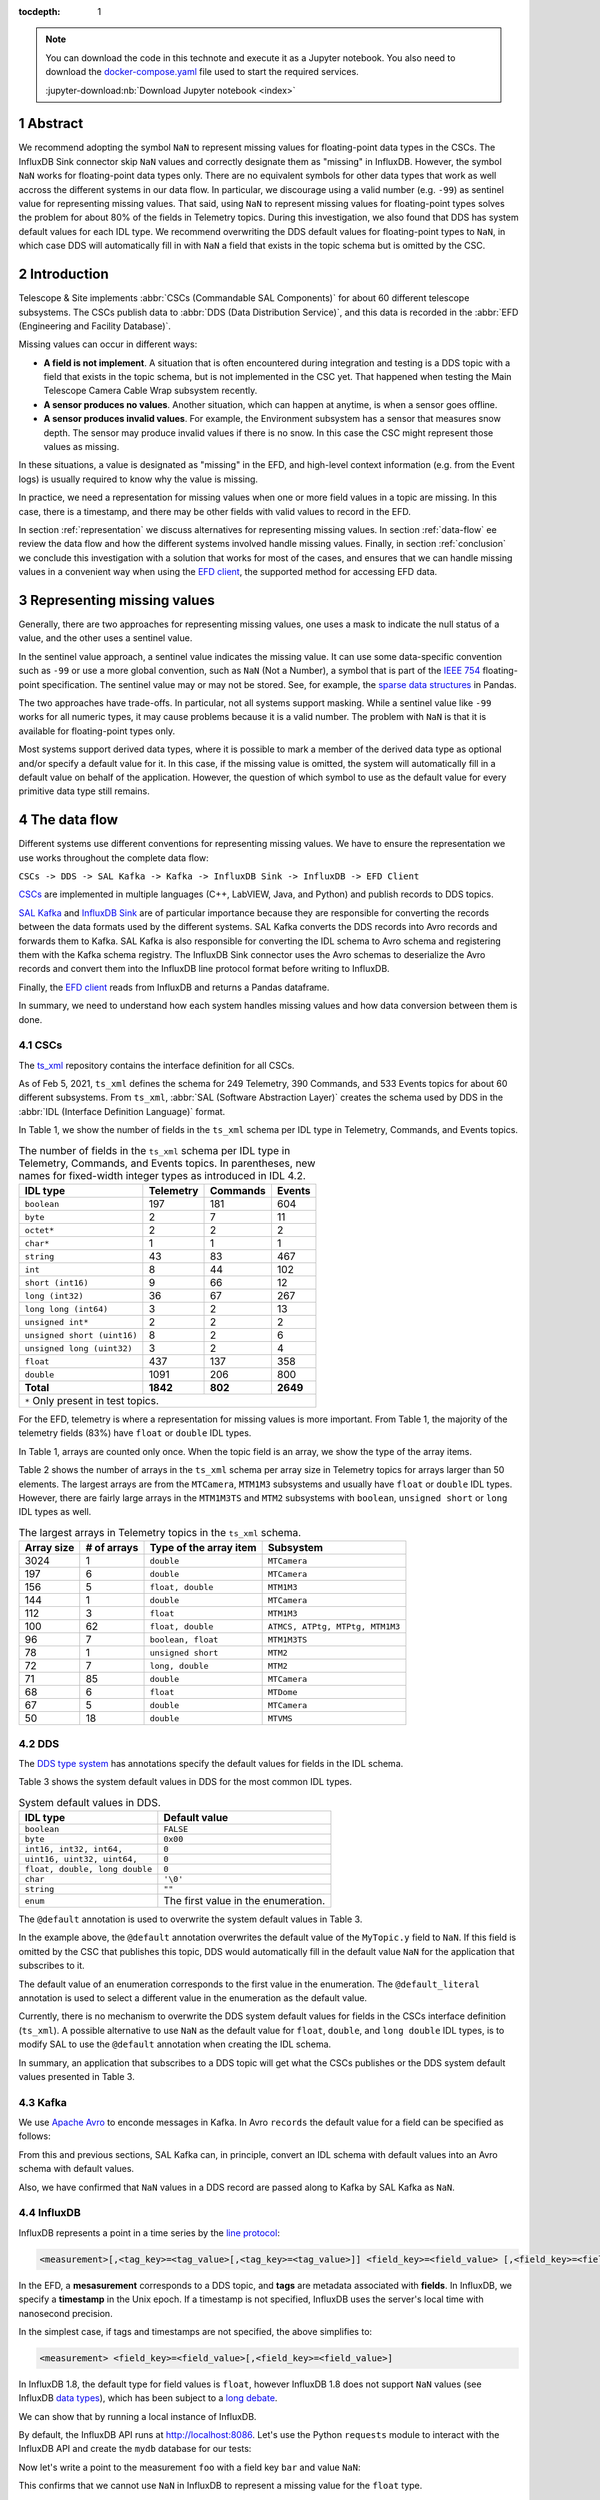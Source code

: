 :tocdepth: 1

.. sectnum::

.. note::

  You can download the code in this technote and execute it as a Jupyter notebook.
  You also need to download the `docker-compose.yaml`_ file used to start the required services.

  .. _docker-compose.yaml: https://raw.githubusercontent.com/lsst-sqre/sqr-053/tickets/DM-28696/docker-compose.yaml

  :jupyter-download:nb:`Download Jupyter notebook <index>`


Abstract
========

We recommend adopting the symbol ``NaN`` to represent missing values for floating-point data types in the CSCs.
The InfluxDB Sink connector skip ``NaN`` values and correctly designate them as "missing" in InfluxDB. However, the symbol ``NaN`` works for floating-point data types only.
There are no equivalent symbols for other data types that work as well accross the different systems in our data flow. In particular, we discourage using a valid number (e.g. ``-99``) as sentinel value for representing missing values.
That said, using ``NaN`` to represent missing values for floating-point types solves the problem for about 80% of the fields in Telemetry topics.
During this investigation, we also found that DDS has system default values for each IDL type.
We recommend overwriting the DDS default values for floating-point types to ``NaN``, in which case DDS will automatically fill in with ``NaN`` a field that exists in the topic schema but is omitted by the CSC.

Introduction
============

Telescope & Site implements :abbr:`CSCs (Commandable SAL Components)` for about 60 different telescope subsystems.
The CSCs publish data to :abbr:`DDS (Data Distribution Service)`, and this data is recorded in the :abbr:`EFD (Engineering and Facility Database)`.

Missing values can occur in different ways:

- **A field is not implement**. A situation that is often encountered during integration and testing is a DDS topic with a field that exists in the topic schema, but is not implemented in the CSC yet. That happened when testing the Main Telescope Camera Cable Wrap subsystem recently.

- **A sensor produces no values**. Another situation, which can happen at anytime, is when a sensor goes offline.

- **A sensor produces invalid values**. For example, the Environment subsystem has a sensor that measures snow depth. The sensor may produce invalid values if there is no snow. In this case the CSC might represent those values as missing.

In these situations, a value is designated as "missing" in the EFD, and high-level context information (e.g. from the Event logs) is usually required to know why the value is missing.

In practice, we need a representation for missing values when one or more field values in a topic are missing.
In this case, there is a timestamp, and there may be other fields with valid values to record in the EFD.

In section :ref:`representation` we discuss alternatives for representing missing values.
In section :ref:`data-flow` ee review the data flow and how the different systems involved handle missing values.
Finally, in section :ref:`conclusion` we conclude this investigation with a solution that works for most of the cases, and ensures that we can handle missing values in a convenient way when using the `EFD client`_, the supported method for accessing EFD data.

.. _EFD client: https://efd-client.lsst.io/


.. _representation:

Representing missing values
===========================

Generally, there are two approaches for representing missing values, one uses a mask to indicate the null status of a value, and the other uses a sentinel value.

In the sentinel value approach, a sentinel value indicates the missing value.
It can use some data-specific convention such as  ``-99`` or use a more global convention, such as ``NaN`` (Not a Number), a symbol that is part of the `IEEE 754`_ floating-point specification.
The sentinel value may or may not be stored. See, for example, the `sparse data structures`_ in Pandas.

.. _IEEE 754: https://standards.ieee.org/standard/754-2019.html

.. _sparse data structures: https://pandas.pydata.org/pandas-docs/stable/user_guide/sparse.html#sparse-data-structures

The two approaches have trade-offs.
In particular, not all systems support masking.
While a sentinel value like ``-99`` works for all numeric types, it may cause problems because it is a valid number.
The problem with ``NaN`` is that it is available for floating-point types only.

Most systems support derived data types, where it is possible to mark a member of the derived data type as optional and/or specify a default value for it.
In this case, if the missing value is omitted, the system will automatically fill in a default value on behalf of the application.
However, the question of which symbol to use as the default value for every primitive data type still remains.

.. _data-flow:

The data flow
=============

Different systems use different conventions for representing missing values.
We have to ensure the representation we use works throughout the complete data flow:

``CSCs -> DDS -> SAL Kafka -> Kafka -> InfluxDB Sink -> InfluxDB -> EFD Client``

`CSCs`_ are implemented in multiple languages (C++, LabVIEW, Java, and Python) and publish records to DDS topics.

.. _CSCs: https://ts-xml.lsst.io/#master-csc-table

`SAL Kafka`_ and `InfluxDB Sink`_ are of particular importance because they are responsible for converting the records between the data formats used by the different systems.
SAL Kafka converts the DDS records into Avro records and forwards them to Kafka.
SAL Kafka is also responsible for converting the IDL schema to Avro schema and registering them with the Kafka schema registry.
The InfluxDB Sink connector uses the Avro schemas to deserialize the Avro records and convert them into the InfluxDB line protocol format before writing to InfluxDB.

.. _SAL Kafka: https://ts-salkafka.lsst.io/
.. _InfluxDB Sink: https://docs.lenses.io/4.1/integrations/connectors/stream-reactor/sinks/influxsinkconnector/

Finally, the `EFD client`_ reads from InfluxDB and returns a Pandas dataframe.

.. _EFD client: https://efd-client.lsst.io/

In summary, we need to understand how each system handles missing values and how data conversion between them is done.


CSCs
----

The `ts_xml`_ repository contains the interface definition for all CSCs.

As of Feb 5, 2021, ``ts_xml`` defines the schema for 249 Telemetry, 390 Commands, and 533 Events topics for about 60 different subsystems.
From ``ts_xml``, :abbr:`SAL (Software Abstraction Layer)` creates the schema used by DDS in the :abbr:`IDL (Interface Definition Language)` format.

.. _ts_xml: https://github.com/lsst-ts/ts_xml

In Table 1, we show the number of fields in the ``ts_xml`` schema per IDL type in Telemetry, Commands, and Events topics.

.. _table-1:

.. table:: The number of fields in the ``ts_xml`` schema per IDL type in Telemetry, Commands, and Events topics. In parentheses, new names for fixed-width integer types as introduced in IDL 4.2.

    +-----------------------------+-----------+----------+---------+
    | IDL type                    | Telemetry | Commands | Events  |
    +=============================+===========+==========+=========+
    | ``boolean``                 | 197       | 181      | 604     |
    +-----------------------------+-----------+----------+---------+
    | ``byte``                    | 2         | 7        | 11      |
    +-----------------------------+-----------+----------+---------+
    | ``octet*``                  | 2         | 2        | 2       |
    +-----------------------------+-----------+----------+---------+
    | ``char*``                   | 1         | 1        | 1       |
    +-----------------------------+-----------+----------+---------+
    | ``string``                  | 43        | 83       | 467     |
    +-----------------------------+-----------+----------+---------+
    | ``int``                     | 8         | 44       | 102     |
    +-----------------------------+-----------+----------+---------+
    | ``short (int16)``           | 9         | 66       | 12      |
    +-----------------------------+-----------+----------+---------+
    | ``long (int32)``            | 36        | 67       | 267     |
    +-----------------------------+-----------+----------+---------+
    | ``long long (int64)``       | 3         | 2        | 13      |
    +-----------------------------+-----------+----------+---------+
    | ``unsigned int*``           | 2         | 2        | 2       |
    +-----------------------------+-----------+----------+---------+
    | ``unsigned short (uint16)`` | 8         | 2        | 6       |
    +-----------------------------+-----------+----------+---------+
    | ``unsigned long (uint32)``  | 3         | 2        | 4       |
    +-----------------------------+-----------+----------+---------+
    | ``float``                   | 437       | 137      | 358     |
    +-----------------------------+-----------+----------+---------+
    | ``double``                  | 1091      | 206      | 800     |
    +-----------------------------+-----------+----------+---------+
    | **Total**                   | **1842**  | **802**  | **2649**|
    +-----------------------------+-----------+----------+---------+
    | ``*`` Only present in test topics.                           |
    +--------------------------------------------------------------+

For the EFD, telemetry is where a representation for missing values is more important.
From Table 1, the majority of the telemetry fields (83%) have ``float`` or ``double`` IDL types.

In Table 1, arrays are counted only once. When the topic field is an array, we show the type of the array items.

Table 2 shows the number of arrays in the ``ts_xml`` schema per array size in Telemetry topics for arrays larger than 50 elements. The largest arrays are from the ``MTCamera``, ``MTM1M3`` subsystems and usually have ``float`` or ``double`` IDL types. However, there are fairly large arrays in the ``MTM1M3TS`` and ``MTM2`` subsystems with ``boolean``, ``unsigned short`` or ``long`` IDL types as well.


.. _table-2:

.. table:: The largest arrays in Telemetry topics in the ``ts_xml`` schema.

    +------------+-------------+------------------------+---------------------------------+
    | Array size | # of arrays | Type of the array item | Subsystem                       |
    +============+=============+========================+=================================+
    | 3024       | 1           | ``double``             | ``MTCamera``                    |
    +------------+-------------+------------------------+---------------------------------+
    | 197        | 6           | ``double``             | ``MTCamera``                    |
    +------------+-------------+------------------------+---------------------------------+
    | 156        | 5           | ``float, double``      | ``MTM1M3``                      |
    +------------+-------------+------------------------+---------------------------------+
    | 144        | 1           | ``double``             | ``MTCamera``                    |
    +------------+-------------+------------------------+---------------------------------+
    | 112        | 3           | ``float``              | ``MTM1M3``                      |
    +------------+-------------+------------------------+---------------------------------+
    | 100        | 62          | ``float, double``      | ``ATMCS, ATPtg, MTPtg, MTM1M3`` |
    +------------+-------------+------------------------+---------------------------------+
    | 96         | 7           | ``boolean, float``     | ``MTM1M3TS``                    |
    +------------+-------------+------------------------+---------------------------------+
    | 78         | 1           | ``unsigned short``     | ``MTM2``                        |
    +------------+-------------+------------------------+---------------------------------+
    | 72         | 7           | ``long, double``       | ``MTM2``                        |
    +------------+-------------+------------------------+---------------------------------+
    | 71         | 85          | ``double``             | ``MTCamera``                    |
    +------------+-------------+------------------------+---------------------------------+
    | 68         | 6           | ``float``              | ``MTDome``                      |
    +------------+-------------+------------------------+---------------------------------+
    | 67         | 5           | ``double``             | ``MTCamera``                    |
    +------------+-------------+------------------------+---------------------------------+
    | 50         | 18          | ``double``             | ``MTVMS``                       |
    +------------+-------------+------------------------+---------------------------------+


DDS
---

The `DDS type system`_ has annotations specify the default values for fields in the IDL schema.

.. _DDS type system: https://community.rti.com/static/documentation/connext-dds/6.0.0/doc/manuals/connext_dds/getting_started_extras/RTI_ConnextDDS_CoreLibraries_GettingStarted_ExtensibleTypesAddendum.pdf


Table 3 shows the system default values in DDS for the most common IDL types.

.. _table-3:

.. table:: System default values in DDS.

    +--------------------------------+-------------------------------------+
    | IDL type                       | Default value                       |
    +================================+=====================================+
    | ``boolean``                    | ``FALSE``                           |
    +--------------------------------+-------------------------------------+
    | ``byte``                       | ``0x00``                            |
    +--------------------------------+-------------------------------------+
    | ``int16, int32, int64,``       | ``0``                               |
    +--------------------------------+-------------------------------------+
    | ``uint16, uint32, uint64,``    | ``0``                               |
    +--------------------------------+-------------------------------------+
    | ``float, double, long double`` | ``0``                               |
    +--------------------------------+-------------------------------------+
    | ``char``                       | ``'\0'``                            |
    +--------------------------------+-------------------------------------+
    | ``string``                     | ``""``                              |
    +--------------------------------+-------------------------------------+
    | ``enum``                       | The first value in the enumeration. |
    +--------------------------------+-------------------------------------+

The ``@default`` annotation is used to overwrite the system default values in Table 3.

.. code-block:: none
  :emphasize-lines: 4

  struct MyTopic {
    long id; # default value is 0
    float x;  # default value is 0
    @default(NaN) float y; # default value is NaN
  };

In the example above, the ``@default`` annotation overwrites the default value of the ``MyTopic.y`` field to ``NaN``.
If this field is omitted by the CSC that publishes this topic, DDS would automatically fill in the default value ``NaN`` for the application that subscribes to it.

The default value of an enumeration corresponds to the first value in the enumeration.
The ``@default_literal`` annotation is used to select a different value in the enumeration as the default value.

.. code-block:: none
  :emphasize-lines: 3

  enum Color {
    GREEN,
    @default_literal RED,
    BLUE
  };


Currently, there is no mechanism to overwrite the DDS system default values for fields in the CSCs interface definition (``ts_xml``). A possible alternative to use ``NaN`` as the default value for ``float``, ``double``, and ``long double`` IDL types, is to modify SAL to use the ``@default`` annotation when creating the IDL schema.

In summary, an application that subscribes to a DDS topic will get what the CSCs publishes or the DDS system default values presented in Table 3.

Kafka
-----

We use `Apache Avro`_ to enconde messages in Kafka.
In Avro ``records`` the default value for a field can be specified as follows:

.. code-block:: js
  :emphasize-lines: 6

  {
    "type": "record",
    "name": "foo",
    "fields" : [
      {"name": "bar", "type": "float"},
      {"name": "baz", "type": "float", "default": NaN} // field baz default to NaN
    ]
  }

From this and previous sections, SAL Kafka can, in principle, convert an IDL schema with default values into an Avro schema with default values.

Also, we have confirmed that ``NaN`` values in a DDS record are passed along to Kafka by SAL Kafka as ``NaN``.

.. _`Apache Avro`: https://avro.apache.org/docs/current/spec.html

InfluxDB
--------

InfluxDB represents a point in a time series by the `line protocol`_:

.. _line protocol: https://docs.influxdata.com/influxdb/v2.0/reference/syntax/line-protocol/

.. code-block:: none

  <measurement>[,<tag_key>=<tag_value>[,<tag_key>=<tag_value>]] <field_key>=<field_value> [,<field_key>=<field_value>] [<timestamp>]

In the EFD, a **mesasurement** corresponds to a DDS topic, and **tags** are metadata associated with **fields**.
In InfluxDB, we specify a **timestamp** in the Unix epoch.
If a timestamp is not specified, InfluxDB uses the server's local time with nanosecond precision.

In the simplest case, if tags and timestamps are not specified, the above simplifies to:

.. code-block:: none

  <measurement> <field_key>=<field_value>[,<field_key>=<field_value>]

In InfluxDB 1.8, the default type for field values is ``float``, however InfluxDB 1.8 does not support ``NaN`` values (see InfluxDB `data types`_), which has been subject to a `long debate`_.

.. _data types: https://docs.influxdata.com/influxdb/v1.8/write_protocols/line_protocol_reference/#data-types
.. _long debate: https://github.com/influxdata/influxdb/issues/4089


We can show that by running a local instance of InfluxDB.

.. jupyter-execute::

  %%bash
  docker-compose up -d influxdb

By default, the InfluxDB API runs at http://localhost:8086. Let's use the Python ``requests`` module to interact with the InfluxDB API and create the ``mydb`` database for our tests:

.. jupyter-execute::

  import requests
  requests.post(url="http://localhost:8086/query", params={'q':'CREATE DATABASE "mydb"'})


Now let's write a point to the measurement ``foo`` with a field key ``bar`` and value ``NaN``:


.. jupyter-execute::

  p = "foo bar=NaN"
  r = requests.post(url="http://localhost:8086/write?db=mydb", data=p)
  r.text

This confirms that we cannot use ``NaN`` in InfluxDB to represent a missing value for the ``float`` type.

However, because InfluxDB is a schema-less database, we can change the schema on write.
We can add new fields or drop existing fields at any time.
This suggests that fields are optional and that InfluxDB should automatically fill them in with a default value.

To verify this property of InfluxDB, let's write a sequence of points, and change the schema as we write.

.. jupyter-execute::
  :emphasize-lines: 2

  p1 = "foo bar=1.0,baz=1.0"
  p2 = "foo baz=2.0"
  p3 = "foo bar=3.0,baz=3.0"
  requests.post(url="http://localhost:8086/write?db=mydb", data=p1)
  requests.post(url="http://localhost:8086/write?db=mydb", data=p2)
  requests.post(url="http://localhost:8086/write?db=mydb", data=p3)

The following query returns the ``foo`` measurement:

.. jupyter-execute::

  r = requests.get(url="http://localhost:8086/query", params={'q': 'SELECT * FROM "mydb"."autogen"."foo"'})
  r.json()['results'][0]['series']

Notice that when querying the foo measurement, InfluxDB returns ``None`` for the missing value of bar in the second point.
The Python keyword ``None`` is used here as the default value for an optional parameter (the InfluxDB field in this case), as expected.

The InfluxDB Sink connector is the right place for handling missing values.
In particular, the ``influxdb-java`` library used by the connector, `skips fields with NaN values`_ when writing to InfluxDB.
This feature was implemented upstream a month after we first noticed this problem back in September 2019, during the AuxTel integration activities at the Summit.

.. _skips fields with NaN values: https://github.com/influxdata/influxdb-java/blob/master/CHANGELOG.md#216-2019-10-25
.. _writing NaN values to InfluxDB: https://jira.lsstcorp.org/browse/DM-21300


In summary, fields are optional, and we should skip missing values when writing to InfluxDB.

Filling in time intervals with no data
^^^^^^^^^^^^^^^^^^^^^^^^^^^^^^^^^^^^^^

When querying InfluxDB, you can `group the result by time intervals and use fill()`_  to specify how InfluxDB handles time intervals with no data.

.. _group the result by time intervals and use fill(): https://docs.influxdata.com/influxdb/v1.8/query_language/explore-data/#group-by-time-intervals-and-fill

For example, this query will resample the values on a regular time grid of ``10ms`` and use ``fill(linear)`` to perform a linear interpolation for time intervals with no data:

.. jupyter-execute::

  r = requests.get(url="http://localhost:8086/query", params={'q': 'SELECT mean(baz), mean(baz) FROM "mydb"."autogen"."foo" GROUP BY time(10ms) fill(linear)'})
  r.json()['results'][0]['series']

Writing arrays to InfluxDB
^^^^^^^^^^^^^^^^^^^^^^^^^^

InfluxDB does not support derived types like arrays, the solution we found was to `extract the array items`_ in the InfluxDB Sink connector and write them to individual fields in InfluxDB.

.. _extract the array items: https://kafka-connect-manager.lsst.io/userguide.html#recording-arrays-in-influxdb

For sparse arrays with ``NaN`` values the connector will extract them and skip ``NaN`` values before writing to InfluxDB.

For example, if the Avro record contains a field with the array ``[1.0, NaN, 2.0]``, the InfluxDB Sink connector will first extract the array items into the field set ``foo1=1.0,foo2=NaN,foo3=2.0`` and then write ``foo1=1.0,foo3=3.0`` to InfluxDB.


The EFD client
--------------

The EFD client uses the `aioinflux`_ Python client for InfluxDB.

.. _aioinflux: https://aioinflux.readthedocs.io/

Here we show that missing values in InfluxDB are converted back to ``NaN`` when ``aioinflux`` returns a Pandas dataframe:

.. jupyter-execute::

  from aioinflux import InfluxDBClient
  client = InfluxDBClient(db="mydb", output="dataframe")
  await client.query('SELECT * FROM foo')

which is a convenient way of representing missing values with the Pandas ``float64`` dtype. For more information on working with missing data in Pandas, we refer the reader to `this guide`_.

.. _this guide: https://pandas.pydata.org/pandas-docs/stable/user_guide/missing_data.html


Recommendations
===============

-  We recommend adopting the symbol ``NaN`` to represent missing values for floating-point data types in the CSCs.

- For DDS topics with sparse arrays of floating-point data types, we also recommend filling in the missing values with ``NaN`` values.

- We should consider using the ``@default`` annotation in the IDL specification to set the default values for ``float``,  ``double`` and ``long double`` fields to ``NaN`` instead of ``0``. That would prevent the InfluxDB Sink connector from recording a ``0`` to InfluxDB when it should instead skip the ``NaN`` value.

- There is no obvious symbol to represent missing values for other data types that works across all systems in our data flow. We recommend revisiting this issue only if it becomes a problem in the future and follow as much as possible what Pandas does.

.. _conclusion:

Conclusion
==========

In this investigation we demonstrate that the symbol ``NaN`` can be used to represent missing values for floating-point data types across all systems in our data flow. While this is a partial solution to the problem, we showed that it covers about 80% of the fields in Telemetry topics.

With this solution in place, a field with the value ``NaN`` in a DDS record is passed along to an Avro record in Kafka.
The InfluxDB Sink connector skip ``NaN`` values before writing to InfluxDB so that they are correctly represented as "missing" in InfluxDB.
In particular, we showed that when querying InfluxDB in Python, it fills the missing values with ``None``.

Finally, in the EFD client, missing values in InfluxDB are returned back as ``NaN`` which is a convenient way of representing missing values in Pandas.
